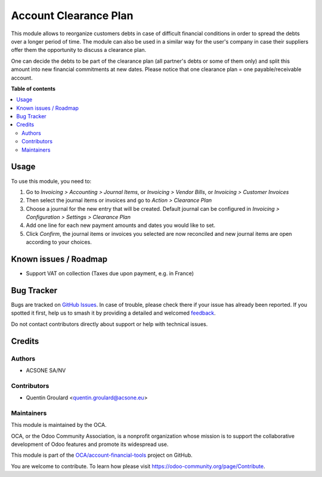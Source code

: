 ======================
Account Clearance Plan
======================

.. 
   !!!!!!!!!!!!!!!!!!!!!!!!!!!!!!!!!!!!!!!!!!!!!!!!!!!!
   !! This file is generated by oca-gen-addon-readme !!
   !! changes will be overwritten.                   !!
   !!!!!!!!!!!!!!!!!!!!!!!!!!!!!!!!!!!!!!!!!!!!!!!!!!!!
   !! source digest: sha256:ce4cb5522615490250a7dcb107a4e4f499f89539f6335e0850917a9fee8f6fa7
   !!!!!!!!!!!!!!!!!!!!!!!!!!!!!!!!!!!!!!!!!!!!!!!!!!!!

.. |badge1| image:: https://img.shields.io/badge/maturity-Beta-yellow.png
    :target: https://odoo-community.org/page/development-status
    :alt: Beta
.. |badge2| image:: https://img.shields.io/badge/licence-AGPL--3-blue.png
    :target: http://www.gnu.org/licenses/agpl-3.0-standalone.html
    :alt: License: AGPL-3
.. |badge3| image:: https://img.shields.io/badge/github-OCA%2Faccount--financial--tools-lightgray.png?logo=github
    :target: https://github.com/OCA/account-financial-tools/tree/12.0/account_clearance_plan
    :alt: OCA/account-financial-tools
.. |badge4| image:: https://img.shields.io/badge/weblate-Translate%20me-F47D42.png
    :target: https://translation.odoo-community.org/projects/account-financial-tools-12-0/account-financial-tools-12-0-account_clearance_plan
    :alt: Translate me on Weblate
.. |badge5| image:: https://img.shields.io/badge/runboat-Try%20me-875A7B.png
    :target: https://runboat.odoo-community.org/builds?repo=OCA/account-financial-tools&target_branch=12.0
    :alt: Try me on Runboat

|badge1| |badge2| |badge3| |badge4| |badge5|

This module allows to reorganize customers debts in case of difficult financial conditions in order to spread the debts over a longer period of time.
The module can also be used in a similar way for the user's company in case their suppliers offer them the opportunity to discuss a clearance plan.

One can decide the debts to be part of the clearance plan (all partner's debts or some of them only) and split this amount into new financial commitments at new dates.
Please notice that one clearance plan = one payable/receivable account.

**Table of contents**

.. contents::
   :local:

Usage
=====

To use this module, you need to:

#. Go to *Invoicing > Accounting > Journal Items*, or *Invoicing > Vendor Bills*, or *Invoicing > Customer Invoices*

#. Then select the journal items or invoices and go to *Action > Clearance Plan*

#. Choose a journal for the new entry that will be created. Default journal can be configured in *Invoicing > Configuration > Settings > Clearance Plan*

#. Add one line for each new payment amounts and dates you would like to set.

#. Click *Confirm*, the journal items or invoices you selected are now reconciled and new journal items are open according to your choices.

Known issues / Roadmap
======================

* Support VAT on collection (Taxes due upon payment, e.g. in France)

Bug Tracker
===========

Bugs are tracked on `GitHub Issues <https://github.com/OCA/account-financial-tools/issues>`_.
In case of trouble, please check there if your issue has already been reported.
If you spotted it first, help us to smash it by providing a detailed and welcomed
`feedback <https://github.com/OCA/account-financial-tools/issues/new?body=module:%20account_clearance_plan%0Aversion:%2012.0%0A%0A**Steps%20to%20reproduce**%0A-%20...%0A%0A**Current%20behavior**%0A%0A**Expected%20behavior**>`_.

Do not contact contributors directly about support or help with technical issues.

Credits
=======

Authors
~~~~~~~

* ACSONE SA/NV

Contributors
~~~~~~~~~~~~

* Quentin Groulard <quentin.groulard@acsone.eu>

Maintainers
~~~~~~~~~~~

This module is maintained by the OCA.

.. image:: https://odoo-community.org/logo.png
   :alt: Odoo Community Association
   :target: https://odoo-community.org

OCA, or the Odoo Community Association, is a nonprofit organization whose
mission is to support the collaborative development of Odoo features and
promote its widespread use.

This module is part of the `OCA/account-financial-tools <https://github.com/OCA/account-financial-tools/tree/12.0/account_clearance_plan>`_ project on GitHub.

You are welcome to contribute. To learn how please visit https://odoo-community.org/page/Contribute.
